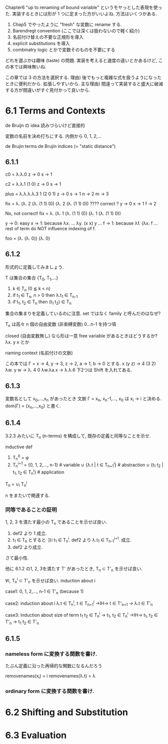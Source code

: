 Chapter6
"up to renaming of bound variable" というモヤっとした表現を使った.
実装するときには形が 1 つに定まった方がいいよね.
方法はいくつかある.
 1. Chap5 でやったように "fresh" な変数に rename する.
 2. Barendregt convention (ここでは深くは扱わないので軽く紹介)
 3. 名前付け替えの不要な正規形を導入
 4. explicit substitutions を導入
 5. combinatry logic とかで変数そのものを不要にする

どれを選ぶかは趣味 (taste) の問題.
実装を考えると速度の違いとかあるけど, この本では興味無いね.

この章では 3 の方法を選択する.
理由)
後でもっと複雑な式を扱うようになったときに便利だから. 拡張しやすいから.
主な理由)
間違って実装すると盛大に破滅する方が間違いがすぐ見付かって良いから.

* 6.1 Terms and Contexts
de Bruijn の idea
読みづらいけど直接的

変数の名前を決め打ちにする.
内側から 0, 1, 2,...

de Brujin terms
de Brujin indices (= "static distance")

** 6.1.1
c0 = λ.λ.0
z -> 0
s -> 1

c2 = λ.λ.1 (1 0)
z -> 0
s -> 1

plus = λ.λ.λ.λ.3 1 (2 0 1)
z -> 0
s -> 1
n -> 2
m -> 3

fix = λ. (λ. 2 (λ. (1 1) 0)) (λ. 2 (λ. (1 1) 0))
???? correct ?
y -> 0
x -> 1
f -> 2

No, not correct!
fix = λ. (λ. 1 (λ. (1 1) 0)) (λ. 1 (λ. (1 1) 0))

y -> 0: easy
x -> 1: because λx. ... λy. (x x) y ...
f -> 1: because λf. (λx. f ... rest of term do NOT influence indexing of f.


foo = (λ. (λ. 0)) (λ. 0)




** 6.1.2
形式的に定義してみましょう.

T は集合の集合 {T_0, T_1,...}
1. k ∈ T_n (0 ≦ k < n)
2. if t_1 ∈ T_n, n > 0 then λ.t_1 ∈ T_{n-1}
3. if t_1, t_2 ∈ T_n then (t_1 t_2) ∈ T_n

集合の集まりを定義しているのに注意.
set ではなく family と呼んだのはなぜ?

T_n は高々 n 個の自由変数 (非束縛変数) 0...n-1 を持つ項

closed (自由変数無し) なら形は一意
free variable があるときはどうするか?
λx. y x とか

naming context (名前付けの文脈)

この本では
Γ = x -> 4, y -> 3, z -> 2, a -> 1, b -> 0
とする.
x (y z) -> 4 (3 2)
λw. y w -> λ. 4 0
λw.λa.x -> λ.λ.6
下2つは Shift を入れてある.

** 6.1.3
変数名として x_0,...,x_n があったとき
文脈 Γ = x_n, x_n-1,..., x_0 は x_i -> i と決める.
dom(Γ) = {x_n,...,x_0} と書く.

** 6.1.4
3.2.3 みたいに T_n (n-terms) を構成して, 既存の定義と同等なことを示せ.

inductive def
1. T_n^0 = φ
2. T_n^{i+1} =
 {0, 1, 2,..., n-1} # variable
 ∪ {λ.t | t ∈ T_{n+1}^i} # abstraction
 ∪ {t_1 t_2 | t_1, t_2 ∈ T_n^i} # application

T_n = ∪_i T_n^i

n をまたいで関連する.

*** 同等であることの証明
1, 2, 3 を満たす最小の T_n であることを示せば良い.

1. def2 より 1 成立.
2. t_1 ∈ T_n とすると ∃i t_1 ∈ T_n^i. def2 より λ.t_1 ∈ T_{n-1}^{i+1}. 成立.
3. def2 より成立.

さて最小性.

他に 6.1.2 の1, 2, 3を満たす T' があったとき, T_n ⊂ T'_n を示せば良い.

∀i, T_n^i ⊂ T'_n を示せば良い.
induction about i

case1: 0, 1, 2,..., n-1 ∈ T'_n (because 1)

case2: induction about i
λ.t ∈ T_n^i, t ∈ T_{n+1}^i →IH→ t ∈ T'_{n+1} → λ.t ∈ T'_n

case3: induction about size of term
t_1 t_2 ∈ T_n^i → t_1, t_2 ∈ T_n^i →IH→ t_1, t_2 ∈ T'_n → t_1 t_2 ∈ T'_n

** 6.1.5
*** nameless form に変換する関数を書け.
たぶん定義に沿った再帰的な関数になるんだろう

removenames(x_i) = i
removenames(λ.t) = λ


*** ordinary form に変換する関数を書け.

* 6.2 Shifting and Substitution
* 6.3 Evaluation
